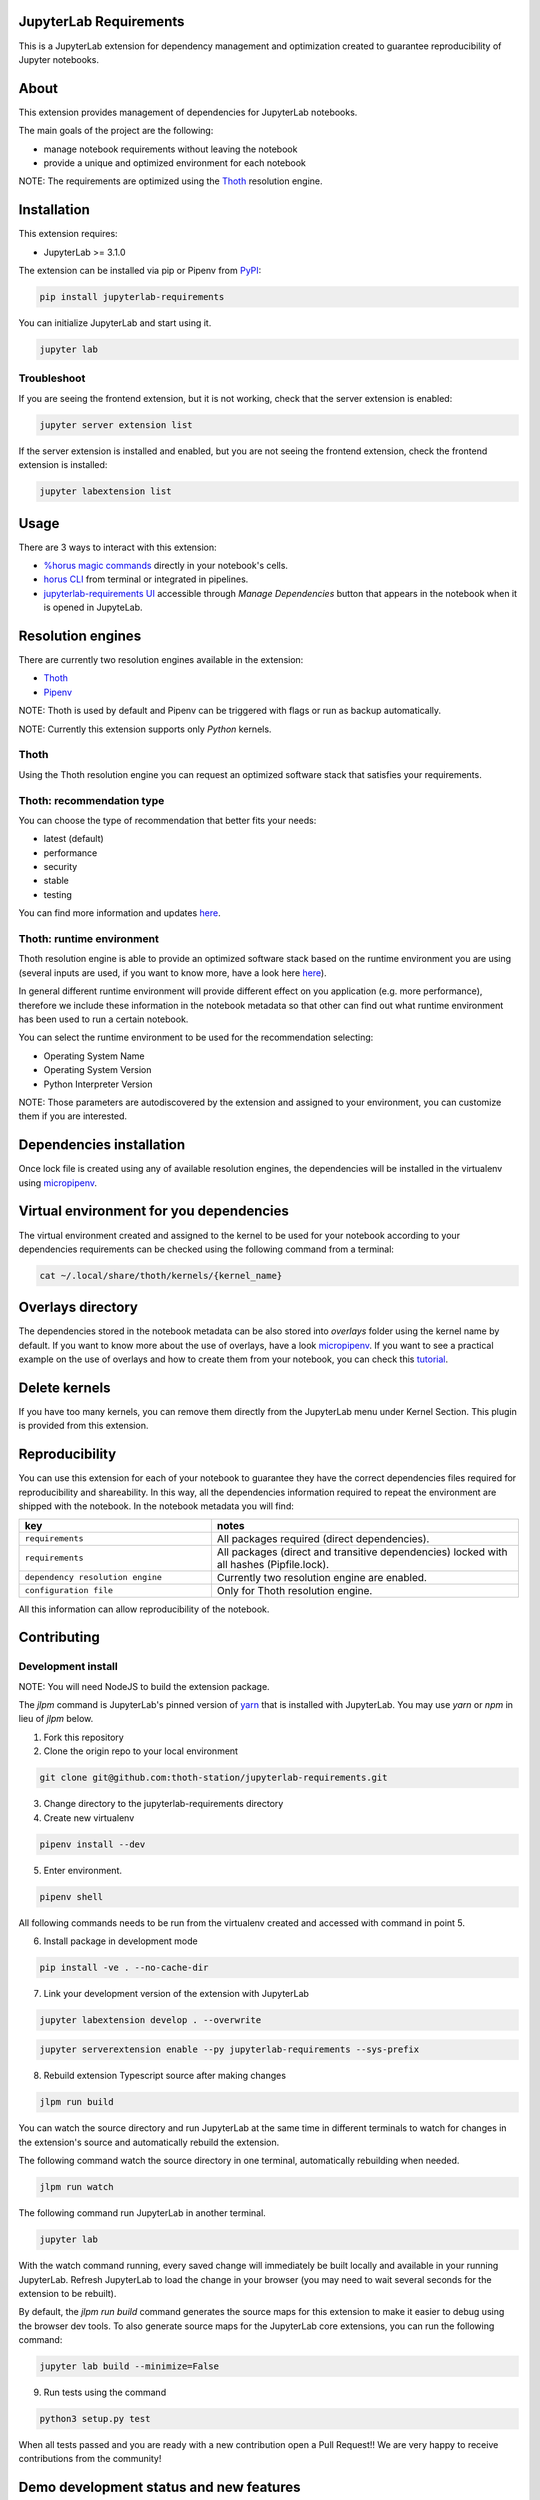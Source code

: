 JupyterLab Requirements
=======================

.. image:: https://img.shields.io/github/v/tag/thoth-station/jupyterlab-requirements?style=plastic
  :target: https://github.com/thoth-station/jupyterlab-requirements/releases
  :alt: GitHub tag (latest by date)

.. image:: https://img.shields.io/pypi/v/jupyterlab-requirements?style=plastic
  :target: https://pypi.org/project/jupyterlab-requirements
  :alt: PyPI - Module Version

.. image:: https://img.shields.io/pypi/l/jupyterlab-requirements?style=plastic
  :target: https://pypi.org/project/jupyterlab-requirements
  :alt: PyPI - License

.. image:: https://img.shields.io/pypi/dm/jupyterlab-requirements?style=plastic
  :target: https://pypi.org/project/jupyterlab-requirements
  :alt: PyPI - Downloads

This is a JupyterLab extension for dependency management and optimization created to guarantee reproducibility of Jupyter notebooks.

About
=====

This extension provides management of dependencies for JupyterLab notebooks.

The main goals of the project are the following:

* manage notebook requirements without leaving the notebook
* provide a unique and optimized environment for each notebook

NOTE: The requirements are optimized using the `Thoth <https://thoth-station.ninja/>`__ resolution engine.

Installation
============

This extension requires:

* JupyterLab >= 3.1.0

The extension can be installed via pip or Pipenv from `PyPI
<https://pypi.org/project/jupyterlab-requirements>`__:

.. code-block:: console

   pip install jupyterlab-requirements


You can initialize JupyterLab and start using it.

.. code-block:: console

   jupyter lab


Troubleshoot
------------

If you are seeing the frontend extension, but it is not working, check
that the server extension is enabled:

.. code-block:: console

   jupyter server extension list


If the server extension is installed and enabled, but you are not seeing
the frontend extension, check the frontend extension is installed:

.. code-block:: console

   jupyter labextension list

Usage
=====

There are 3 ways to interact with this extension:

- `%horus magic commands <https://github.com/thoth-station/jupyterlab-requirements/blob/master/docs/source/horus-magic-commands.md>`__ directly in your notebook's cells.

- `horus CLI <https://github.com/thoth-station/jupyterlab-requirements/blob/master/docs/source/horus-cli.md>`__ from terminal or integrated in pipelines.

- `jupyterlab-requirements UI <https://github.com/thoth-station/jupyterlab-requirements/blob/master/docs/source/jupyterlab-requirements-ui.md>`__ accessible through `Manage Dependencies` button that appears in the notebook when it is opened in JupyteLab.


Resolution engines
==================

There are currently two resolution engines available in the extension:

* `Thoth <https://thoth-station.ninja/>`__

* `Pipenv <https://github.com/pypa/pipenv>`__

NOTE: Thoth is used by default and Pipenv can be triggered with flags or run as backup automatically.

NOTE: Currently this extension supports only `Python` kernels.

Thoth
-----

Using the Thoth resolution engine you can request an optimized software stack that satisfies your requirements.

Thoth: recommendation type
--------------------------

You can choose the type of recommendation that better fits your needs:

* latest (default)
* performance
* security
* stable
* testing

You can find more information and updates `here <https://thoth-station.ninja/recommendation-types/>`__.

Thoth: runtime environment
--------------------------

Thoth resolution engine is able to provide an optimized software stack based on the runtime environment you are using (several inputs are used, if you want to know more, have a look here `here <https://github.com/thoth-station/adviser>`__).

In general different runtime environment will provide different effect on you application (e.g. more performance), therefore we include these information in the notebook metadata so that other can find out what runtime environment has been used to run a certain notebook.

You can select the runtime environment to be used for the recommendation selecting:

*  Operating System Name

*  Operating System Version

* Python Interpreter Version

NOTE: Those parameters are autodiscovered by the extension and assigned to your environment, you can customize them if you are interested.

Dependencies installation
=========================

Once lock file is created using any of available resolution engines, the dependencies will be installed in the virtualenv using
`micropipenv <https://pypi.org/project/micropipenv/>`__.


Virtual environment for you dependencies
========================================

The virtual environment created and assigned to the kernel to be used for your notebook according to your dependencies requirements can be checked using the following command from a terminal:

.. code-block:: console

   cat ~/.local/share/thoth/kernels/{kernel_name}


Overlays directory
==================

The dependencies stored in the notebook metadata can be also stored into `overlays` folder using the kernel name by default.
If you want to know more about the use of overlays, have a look `micropipenv <https://github.com/thoth-station/thamos#support-for-multiple-runtime-environments>`__.
If you want to see a practical example on the use of overlays and how to create them from your notebook, you can check this `tutorial <https://github.com/AICoE/overlays-for-ai-pipeline-tutorial>`__.


Delete kernels
==============

If you have too many kernels, you can remove them directly from the JupyterLab menu under Kernel Section.
This plugin is provided from this extension.


Reproducibility
===============

You can use this extension for each of your notebook to guarantee they have the correct dependencies files required for reproducibility and shareability. In this way, all the dependencies information required to repeat the environment are shipped with the notebook.
In the notebook metadata you will find:

.. list-table::
   :widths: 25 40
   :header-rows: 1

   * - key
     - notes
   * - ``requirements``
     - All packages required (direct dependencies).
   * - ``requirements``
     - All packages (direct and transitive dependencies) locked with all hashes (Pipfile.lock).
   * - ``dependency resolution engine``
     - Currently two resolution engine are enabled.
   * - ``configuration file``
     - Only for Thoth resolution engine.

All this information can allow reproducibility of the notebook.

Contributing
============

Development install
-------------------

NOTE: You will need NodeJS to build the extension package.

The `jlpm` command is JupyterLab's pinned version of
`yarn <https://yarnpkg.com/>`__ that is installed with JupyterLab. You may use
`yarn` or `npm` in lieu of `jlpm` below.

1. Fork this repository

2. Clone the origin repo to your local environment

.. code-block:: console

   git clone git@github.com:thoth-station/jupyterlab-requirements.git

3. Change directory to the jupyterlab-requirements directory

4. Create new virtualenv

.. code-block:: console

   pipenv install --dev

5. Enter environment.

.. code-block:: console

   pipenv shell


All following commands needs to be run from the virtualenv created and accessed with command in point 5.

6. Install package in development mode

.. code-block:: console

   pip install -ve . --no-cache-dir


7. Link your development version of the extension with JupyterLab

.. code-block:: console

   jupyter labextension develop . --overwrite

.. code-block:: console

   jupyter serverextension enable --py jupyterlab-requirements --sys-prefix


8. Rebuild extension Typescript source after making changes

.. code-block:: console

   jlpm run build


You can watch the source directory and run JupyterLab at the same time in different terminals to watch for changes in the extension's source and automatically rebuild the extension.

The following command watch the source directory in one terminal, automatically rebuilding when needed.

.. code-block:: console

   jlpm run watch

The following command run JupyterLab in another terminal.

.. code-block:: console

   jupyter lab


With the watch command running, every saved change will immediately be built locally and available in your running JupyterLab. Refresh JupyterLab to load the change in your browser (you may need to wait several seconds for the extension to be rebuilt).

By default, the `jlpm run build` command generates the source maps for this extension to make it easier to debug using the browser dev tools. To also generate source maps for the JupyterLab core extensions, you can run the following command:

.. code-block:: console

   jupyter lab build --minimize=False


9. Run tests using the command

.. code-block:: console

   python3 setup.py test


When all tests passed and you are ready with a new contribution open a Pull Request!! We are very happy to receive contributions from the community!


Demo development status and new features
========================================

* `v0.13.0 <https://www.youtube.com/watch?v=7BuxODwRKq8>`__ [Nov 22 2021]

* `v0.11.0 <https://www.youtube.com/watch?v=SFui8yrMVjw>`__ [Sep 13 2021]

* `v0.10.4 <https://www.youtube.com/watch?v=FjVxNTXO70I>`__ [Aug 10 2021]

* `v0.9.2 <https://www.youtube.com/watch?v=fW0YKugL26g&t>`__ [Jul 19 2021]

* `v0.8.0 <https://www.youtube.com/watch?v=DubjY5Ib4fA>`__ [Jul 9 2021]

* `v0.7.4 <https://www.youtube.com/watch?v=YQIhuB16DuM>`__ [Jun 22 2021]

* `v0.5.0 <https://www.youtube.com/watch?v=A3W48aHubkE>`__ [Mar 15 2021]

* `v0.3.7 <https://www.youtube.com/watch?v=-_dtDAAyMlU&t>`__ [Feb 10 2021]

* `v0.1.0 <https://www.youtube.com/watch?v=IBzTOP4TCdA>`__ [Dec 8 2020]


Uninstall
=========

.. code-block:: console

   pip uninstall jupyterlab-requirements
